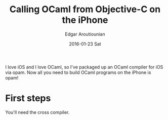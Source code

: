 #+TITLE:       Calling OCaml from Objective-C on the iPhone
#+AUTHOR:      Edgar Aroutiounian
#+EMAIL:       edgar.factorial@gmail.com
#+DATE:        2016-01-23 Sat
#+URI:         /blog/%y/%m/%d/calling-ocaml-from-objective-c-on-the-iphone
#+KEYWORDS:    objective-c, ocaml, iphone
#+TAGS:        objective-c, iphone, ocaml
#+LANGUAGE:    en
#+OPTIONS:     H:3 num:nil toc:nil \n:nil ::t |:t ^:nil -:nil f:t *:t <:t
#+DESCRIPTION: OCaml and Objective-C

I love iOS and I love OCaml, so I've packaged up an OCaml compiler for
iOS via opam. Now all you need to build OCaml programs on the iPhone
is opam!

* First steps
You'll need the cross compiler. 

